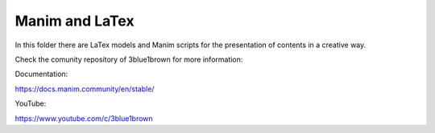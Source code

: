 Manim and LaTex
===============

In this folder there are LaTex models and Manim scripts for the presentation of
contents in a creative way.

Check the comunity repository of 3blue1brown for more information:

Documentation:

https://docs.manim.community/en/stable/

YouTube:

https://www.youtube.com/c/3blue1brown
